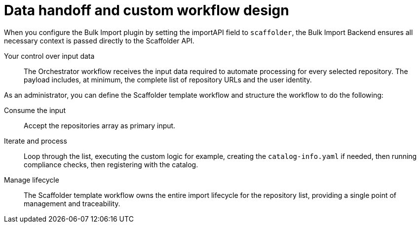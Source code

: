 :_mod-docs-content-type: PROCEDURE

[id="full-data-handoff-and-custom-workflow-design"]

= Data handoff and custom workflow design

When you configure the Bulk Import plugin by setting the importAPI field to `scaffolder`, the Bulk Import Backend ensures all necessary context is passed directly to the Scaffolder API.

Your control over input data:: The Orchestrator workflow receives the input data required to automate processing for every selected repository. The payload includes, at minimum, the complete list of repository URLs and the user identity.

As an administrator, you can define the Scaffolder template workflow and structure the workflow to do the following:

Consume the input:: Accept the repositories array as primary input.

Iterate and process:: Loop through the list, executing the custom logic for example, creating the `catalog-info.yaml` if needed, then running compliance checks, then registering with the catalog.

Manage lifecycle:: The Scaffolder template workflow owns the entire import lifecycle for the repository list, providing a single point of management and traceability.
